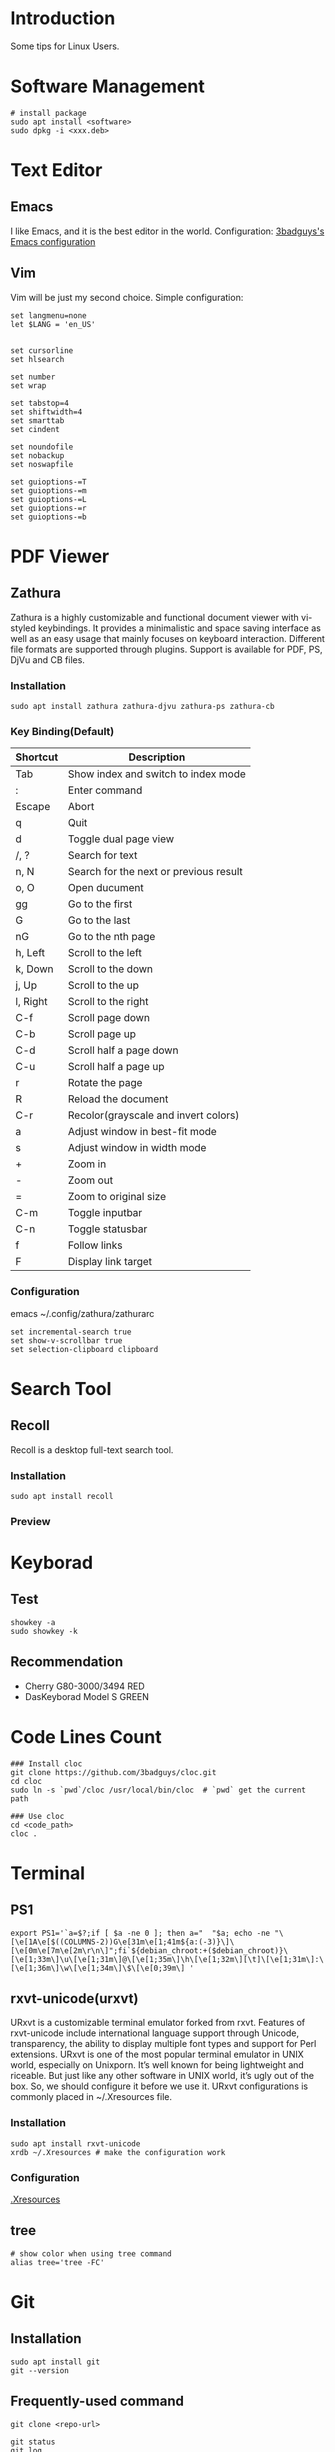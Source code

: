 * Introduction
Some tips for Linux Users.

* Software Management
#+BEGIN_SRC shell
  # install package
  sudo apt install <software>
  sudo dpkg -i <xxx.deb>
#+END_SRC

* Text Editor
** Emacs
I like Emacs, and it is the best editor in the world.
Configuration: [[https://github.com/3badguys/.emacs.d][3badguys's Emacs configuration]]

** Vim
Vim will be just my second choice.
Simple configuration:
#+BEGIN_SRC shell
  set langmenu=none
  let $LANG = 'en_US'


  set cursorline
  set hlsearch

  set number
  set wrap

  set tabstop=4
  set shiftwidth=4
  set smarttab
  set cindent

  set noundofile
  set nobackup
  set noswapfile

  set guioptions-=T
  set guioptions-=m
  set guioptions-=L
  set guioptions-=r
  set guioptions-=b
#+END_SRC

* PDF Viewer
** Zathura
Zathura is a highly customizable and functional document viewer with vi-styled keybindings. It provides a minimalistic and space saving interface as well as an easy usage that mainly focuses on keyboard interaction. Different file formats are supported through plugins. Support is available for PDF, PS, DjVu and CB files.

*** Installation
#+BEGIN_SRC shell
sudo apt install zathura zathura-djvu zathura-ps zathura-cb
#+END_SRC

*** Key Binding(Default)
| Shortcut | Description                            |
|----------+----------------------------------------|
| Tab      | Show index and switch to index mode    |
| :        | Enter command                          |
| Escape   | Abort                                  |
| q        | Quit                                   |
| d        | Toggle dual page view                  |
| /, ?     | Search for text                        |
| n, N     | Search for the next or previous result |
| o, O     | Open ducument                          |
| gg       | Go to the first                        |
| G        | Go to the last                         |
| nG       | Go to the nth page                     |
| h, Left  | Scroll to the left                     |
| k, Down  | Scroll to the down                     |
| j, Up    | Scroll to the up                       |
| l, Right | Scroll to the right                    |
| C-f      | Scroll page down                       |
| C-b      | Scroll page up                         |
| C-d      | Scroll half a page down                |
| C-u      | Scroll half a page up                  |
| r        | Rotate the page                        |
| R        | Reload the document                    |
| C-r      | Recolor(grayscale and invert colors)   |
| a        | Adjust window in best-fit mode         |
| s        | Adjust window in width mode            |
| +        | Zoom in                                |
| -        | Zoom out                               |
| =        | Zoom to original size                  |
| C-m      | Toggle inputbar                        |
| C-n      | Toggle statusbar                       |
| f        | Follow links                           |
| F        | Display link target                    |

*** Configuration
emacs ~/.config/zathura/zathurarc
#+BEGIN_SRC shell
set incremental-search true
set show-v-scrollbar true
set selection-clipboard clipboard
#+END_SRC

* Search Tool
** Recoll
Recoll is a desktop full-text search tool.

*** Installation
#+BEGIN_SRC shell
sudo apt install recoll
#+END_SRC

*** Preview
[[./pictures/Recoll.png]]

* Keyborad
** Test
#+BEGIN_SRC shell
  showkey -a
  sudo showkey -k
#+END_SRC

** Recommendation
+ Cherry G80-3000/3494 RED
+ DasKeyborad Model S GREEN

* Code Lines Count
#+BEGIN_SRC shell
  ### Install cloc
  git clone https://github.com/3badguys/cloc.git
  cd cloc
  sudo ln -s `pwd`/cloc /usr/local/bin/cloc  # `pwd` get the current path

  ### Use cloc
  cd <code_path>
  cloc .
#+END_SRC

* Terminal
** PS1
#+BEGIN_SRC shell
  export PS1='`a=$?;if [ $a -ne 0 ]; then a="  "$a; echo -ne "\[\e[1A\e[$((COLUMNS-2))G\e[31m\e[1;41m${a:(-3)}\]\[\e[0m\e[7m\e[2m\r\n\]";fi`${debian_chroot:+($debian_chroot)}\[\e[1;33m\]\u\[\e[1;31m\]@\[\e[1;35m\]\h\[\e[1;32m\][\t]\[\e[1;31m\]:\[\e[1;36m\]\w\[\e[1;34m\]\$\[\e[0;39m\] '
#+END_SRC

** rxvt-unicode(urxvt)
URxvt is a customizable terminal emulator forked from rxvt. Features of rxvt-unicode include international language support through Unicode, transparency, the ability to display multiple font types and support for Perl extensions. URxvt is one of the most popular terminal emulator in UNIX world, especially on Unixporn. It’s well known for being lightweight and riceable. But just like any other software in UNIX world, it’s ugly out of the box. So, we should configure it before we use it. URxvt configurations is commonly placed in ~/.Xresources file.

*** Installation
#+BEGIN_SRC shell
  sudo apt install rxvt-unicode
  xrdb ~/.Xresources # make the configuration work
#+END_SRC

*** Configuration
[[file:.Xresources][.Xresources]]

** tree
#+BEGIN_SRC shell
  # show color when using tree command
  alias tree='tree -FC'
#+END_SRC

* Git
** Installation
#+BEGIN_SRC shell
  sudo apt install git
  git --version
#+END_SRC

** Frequently-used command
#+BEGIN_SRC shell
  git clone <repo-url>

  git status
  git log

  git diff
  git diff --stat
  git diff <commit-id> --stat

  git branch
  git branch -a
  git checkout <branch-name>

  git remote -v
  git remote add origin <remote-url>

  # merge upstream to local
  git remote add upstream <upstream-url>
  git fetch upstream
  git merge upstream/master

  # config file is ~/.gitconfig
  git config --list
  git config --global user.name <user-name>
  git config --global user.email <user-email>
  git config --global core.editor emacs

  git reset <commit-id> --hard

  git checkout -b <local-branch> <remote-branch>

  git add .
  git commit -m "commit-massage"
  git push origin <remote-branch>

  git commit --amend
  git push orgin <remote-branch>

  git rebase HEAD~2
  git push -f origin <remote-branch>
#+END_SRC

** tig
Tig is an ncurses-based text-mode interface for git. It functions mainly as a Git repository browser, but can also assist in staging changes for commit at chunk level and act as a pager for output from various Git commands.

#+BEGIN_SRC shell
  sudo apt install tig
  tig  # click 'h'(help) to view the help-message
#+END_SRC
